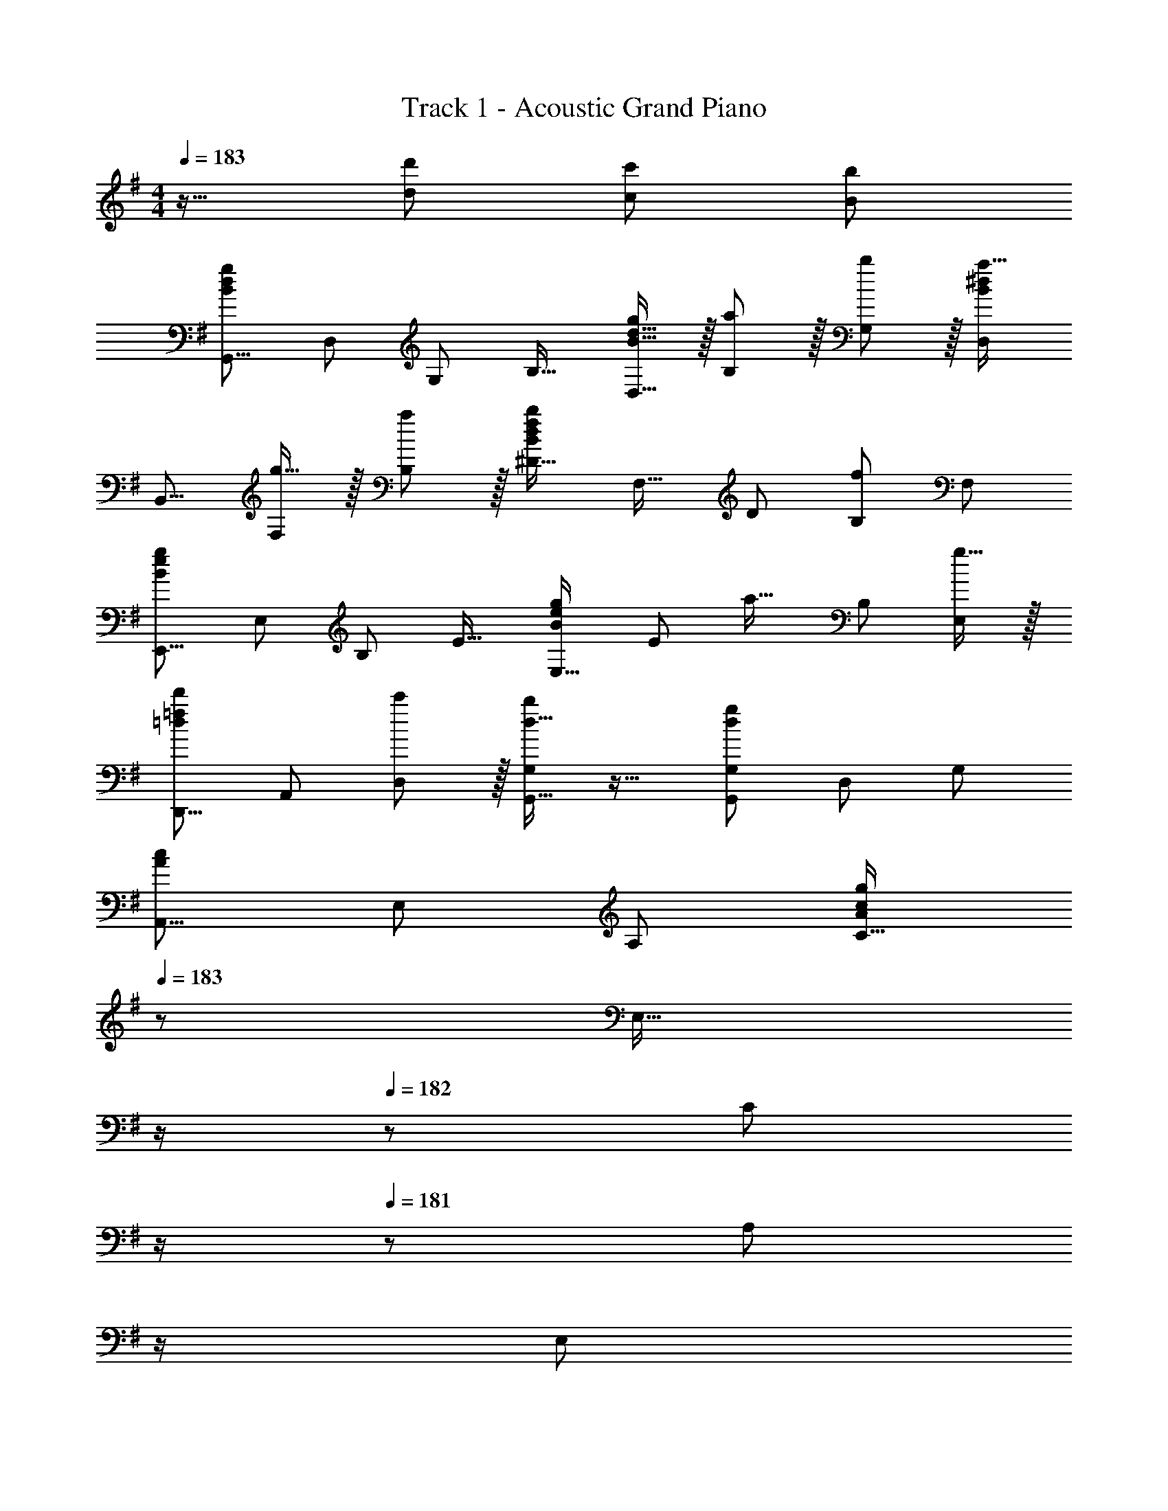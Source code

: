 X: 1
T: Track 1 - Acoustic Grand Piano
Z: ABC Generated by Starbound Composer
L: 1/8
M: 4/4
Q: 1/4=183
K: G
z17/16 [d143/48d'143/48] [c95/48c'95/48] [B95/48b95/48] 
[G,,9/8B97/24d97/24g97/24z17/16] [D,25/24z] [G,25/24z47/48] [B,17/16z] [B15/16d15/16gD,17/16] z/16 [a11/12B,25/24] z/16 [b11/12G,25/24] z/16 [D,25/24B2^d2a33/16z] 
[B,,9/8z17/16] [g15/16F,25/24] z/16 [a11/12B,25/24] z/16 [^D17/16B143/48d143/48f143/48b143/48z] [F,17/16z] [D25/24z47/48] [B,25/24f95/48z47/48] [F,25/24z] 
[E,,9/8B97/24e97/24g97/24z17/16] [E,25/24z] [B,25/24z47/48] [E17/16z] [E,17/16B71/48e71/48g71/48z] [E25/24z23/48] [a23/16z/2] [B,25/24z47/48] [g15/16E,25/24] z/16 
[D,,9/8=d49/24=f49/24d'49/24z17/16] [A,,25/24z] [c'11/12D,25/24] z/16 [d15/16bG,G,,17/16] z17/16 [G,47/48G,,25/24d71/24g71/24] [D,25/24z47/48] [G,25/24z] 
[A,,9/8A73/24c73/24z17/16] [E,25/24z] [A,25/24z47/48] [C17/16A119/24c119/24g119/24z23/24] 
Q: 1/4=183
z/24 [E,17/16z11/24] 
Q: 1/4=183
z/2 
Q: 1/4=182
z/24 [C25/24z11/24] 
Q: 1/4=182
z/2 
Q: 1/4=181
z/48 [A,25/24z23/48] 
Q: 1/4=181
z/2 
Q: 1/4=180
[E,25/24z/2] 
Q: 1/4=180
z/2 
Q: 1/4=183
[B,,9/8A73/24d73/24z17/16] [G,25/24z] [B,25/24z47/48] [=D17/16A143/48d143/48a143/48z23/24] 
Q: 1/4=183
z/24 [G,17/16z11/24] 
Q: 1/4=182
z/2 
Q: 1/4=181
z/24 [D25/24z11/24] 
Q: 1/4=180
z/2 
Q: 1/4=179
z/48 [B,25/24g95/48z23/48] 
Q: 1/4=178
z/2 
Q: 1/4=177
[G,25/24z/2] 
Q: 1/4=177
z/2 
[c17/16e17/16C,49/24C49/24z/2] 
Q: 1/4=183
z9/16 [c15/16e] z/16 [^f11/12B,,11/12B,47/48] z/16 [c15/16e15/16C,15/16gC] z17/16 [e11/12g11/12b47/48^C,23/12^C95/48] z/16 c'11/12 z/16 [d15/16D,15/16d'47/48D47/48] z17/8 
[G95/48g95/48D,95/48] [c71/48c'71/48D,,95/24] [B23/16b71/48] z/24 [A15/16a47/48] z/16 [C,,9/8c49/24e49/24g49/24z17/16] [=C,25/24z] 
[G,25/24G35/12c35/12e143/48g143/48z47/48] [=C17/16z] [C,17/16z] [f11/12C25/24] z/16 [g11/12G,25/24] z/16 [D,25/24A241/48d241/48a241/48z] [D,,9/8z17/16] [D,25/24z] 
[A,25/24z47/48] [D17/16z] [D,17/16A95/24d95/24g95/24z] [D25/24z47/48] [A,25/24z47/48] [D,25/24z] [B,,9/8B97/24^d97/24f97/24z17/16] [F,25/24z] 
[B,25/24z47/48] [F,17/16z] [^D,17/16B71/24d71/24f71/24a71/24z] [F25/24z47/48] [B,25/24z47/48] [E,25/24B2e2g33/16z] [E,,9/8z17/16] [g15/16E,25/24] z/16 
[a11/12B,25/24] z/16 [B15/16e15/16bE17/16] z/16 [E,17/16z] [b11/12E25/24] z/16 [=D,25/24=d95/48=f95/48a95/48z47/48] [D25/24z] [A,,9/8c97/24e97/24z17/16] [E,25/24z] 
[A,25/24z47/48] [E,17/16z] [d15/16^fB,,17/16] z/16 [g11/12F,25/24] z/16 [a11/12B,25/24] z/16 [F,25/24e2g33/16z] [C,9/8z17/16] [a15/16G,25/24] z/16 
[b11/12C25/24] z/16 [G,17/16d31/16d'2z] [D,17/16z] [a11/12A,25/24] z/16 [D25/24d95/48d'95/48z47/48] [A,25/24z] [C,,9/8c97/24e97/24z17/16] [C,25/24z] 
[G,25/24z47/48] [C17/16z] [c15/16eC,17/16] z/16 [f11/12C25/24] z/16 [g11/12G,25/24] z/16 [d2A33/16a33/16D,,33/16D,33/16] z/16 [AgD,,D,] 
[A11/12f47/48D,47/48D,,25/24] z17/16 [A95/48d95/48D,,95/48] D,,,95/48 
K: E
[E,,,9/8z17/16] [E,,25/24B95/48e95/48z] 
[B,,25/24z47/48] [B15/16eE,17/16] z/16 [A15/16dB,17/16] z/16 [E25/24B23/12e95/48z47/48] [B,25/24z47/48] [D,25/24A2d2^g33/16z] [D,,9/8z17/16] [B15/16eD,25/24] z/16 
[A11/12d47/48A,25/24] z/16 [D17/16B95/24e95/24z] [D,17/16z] [D25/24z47/48] [A,25/24z47/48] [^C,25/24^G73/24^c73/24z] [^C,,9/8z17/16] [C,25/24z] 
[^G,25/24B95/48e95/48z47/48] [^C17/16z] [BeC,17/16] [B11/12e47/48C25/24] z/16 [f11/12G,25/24] z/16 [e15/16C,25/24] z/16 [Bg17/16B,,9/8] z/16 [a15/16F,25/24] z/16 
[b11/12B,25/24] z/16 [A,,17/16c31/16e2z] [E,17/16z] [B11/12A,25/24] z/16 [c11/12E,25/24] z/16 [A,,25/24G2e33/16z] [G,17/16^G,,9/8] [B15/16^D,25/24] z/16 
[c11/12G,25/24] z/16 [=C=C,17/16G31/16e2] [G,17/16z] [B11/12C25/24] z/16 [c11/12G,25/24] z/16 [^C,25/24G241/48e241/48z] [C,,9/8z17/16] [C,25/24z] 
[G,25/24z47/48] [^C17/16z23/24] 
Q: 1/4=183
z/24 [C,17/16z11/24] 
Q: 1/4=183
z/2 
Q: 1/4=182
z/24 [B11/12C25/24z11/24] 
Q: 1/4=182
z/2 
Q: 1/4=181
z/48 [c11/12G,25/24z23/48] 
Q: 1/4=181
z/2 
Q: 1/4=180
[C,25/24G2e33/16z/2] 
Q: 1/4=180
z/2 
Q: 1/4=183
[F,17/16F,,9/8] [B15/16C,25/24] z/16 
[c11/12F,25/24] z/16 [G,G,,17/16^d31/16B2f2z23/24] 
Q: 1/4=183
z/24 [D,17/16z11/24] 
Q: 1/4=183
z/2 
Q: 1/4=182
z/24 [B11/12G,25/24z11/24] 
Q: 1/4=182
z/2 
Q: 1/4=181
z/48 [c47/48D,25/24z23/48] 
Q: 1/4=181
z/2 
Q: 1/4=180
[A,47/48A,,25/24A2c2g33/16z/2] 
Q: 1/4=180
z/2 
Q: 1/4=183
[E,9/8z17/16] [a15/16A,25/24] z/16 
[g11/12E,25/24] z/16 [B15/16eB,B,,17/16] z17/16 [B,47/48B,,25/24B95/48f95/48] [F,25/24z47/48] [E,,25/24B33/16g33/16z] [E,,,9/8z17/16] [E,,25/24B95/48e95/48z] 
[B,,25/24z47/48] [B15/16eE,17/16] z/16 [A15/16=dE,,17/16] z/16 [E,25/24B23/12e95/48z47/48] [B,,25/24z47/48] [=D,25/24A2d2g33/16z] [D,,9/8z17/16] [B15/16eD,25/24] z/16 
[A11/12d47/48A,25/24] z/16 [D17/16B95/24e95/24z] [D,17/16z] [D25/24z47/48] [A,25/24z47/48] [C,25/24G73/24c73/24z] [C,,9/8z17/16] [C,25/24z] 
[G,25/24B95/48e95/48z47/48] [C17/16z] [BeC,17/16] [B11/12e47/48C25/24] z/16 [f11/12G,25/24] z/16 [e15/16C,25/24] z/16 [Bg17/16B,,9/8] z/16 [a15/16F,25/24] z/16 
[b11/12B,25/24] z/16 [A,,17/16c31/16e2z] [E,17/16z] [B11/12A,25/24] z/16 [c11/12E,25/24] z/16 [A,,25/24G2e33/16z] [G,17/16G,,9/8] [^d15/16^D,25/24] z/16 
[e11/12G,25/24] z/16 [=C=C,17/16=c31/16d31/16f2] [G,17/16z] [e11/12C25/24] z/16 [f11/12G,25/24] z/16 [^C,25/24G97/24^c97/24g97/24z] [C,,9/8z17/16] [C,25/24z] 
[G,25/24z47/48] [^C17/16B31/16e2z23/24] 
Q: 1/4=183
z/24 [C,17/16z11/24] 
Q: 1/4=182
z/2 
Q: 1/4=181
z/24 [f11/12C25/24z11/24] 
Q: 1/4=180
z/2 
Q: 1/4=179
z/48 [g11/12G,25/24z23/48] 
Q: 1/4=178
z/2 
Q: 1/4=177
[C,25/24A2c2a33/16z/2] 
Q: 1/4=177
z/2 [F,17/16F,,9/8z/2] 
Q: 1/4=183
z9/16 [g15/16C,25/24] z/16 
[F,25/24z47/48] [A,A,,17/16A31/16=c31/16e2] [E,17/16z] [d11/12A,25/24] z/16 [E,25/24z47/48] [E,,25/24G241/48B241/48e241/48z] [E,,,9/8z17/16] [E,,25/24z] 
[B,,25/24z47/48] [E,17/16z] [G,17/16e95/48z] [B,25/24z47/48] [f95/48D95/48] 
K: G
[A,,,A73/24c73/24=g73/24] z/16 E,,15/16 z/16 
A,,11/12 z/16 [E,15/16c] z/48 
Q: 1/4=183
z/24 [A95/48c95/48A,95/48z11/24] 
Q: 1/4=182
z/2 
Q: 1/4=181
z/2 
Q: 1/4=180
z/2 
Q: 1/4=179
z/48 [A11/12A,,11/12f47/48A,47/48z23/48] 
Q: 1/4=178
z/2 
Q: 1/4=177
[g15/16z/2] 
Q: 1/4=177
z/2 [D,,A73/24=d73/24a73/24z/2] 
Q: 1/4=183
z9/16 A,,15/16 z/16 
=D,11/12 z/16 [A,15/16Ad] z/16 [A95/48d95/48D95/48] [d11/12f11/12a11/12d'47/48D47/48D,25/24] z17/16 [G,,,9/8d49/24z17/16] [=G,,25/24z] 
[D,25/24d95/48g95/48z47/48] [=G,17/16z] [G,,17/16d95/48a95/48z] [G,25/24z47/48] [D,25/24d95/48g95/48z47/48] [G,,25/24z] [egc'17/16E,,9/8] z/16 [b15/16E,25/24] z/16 
[a11/12B,25/24] z/16 [E17/16e95/24g95/24z] [E,17/16z] [E25/24z47/48] [B,25/24z47/48] [A,,25/24=G33/16e33/16c17/8z] [A,,,9/8z17/16] [GdA,,25/24] 
[G47/48c47/48E,25/24] [GdA,17/16] [A,,17/16G71/24c71/24e71/24z] [A,25/24z47/48] [E,25/24z47/48] [B,,25/24A33/16f33/16d17/8z] [B,,,9/8z17/16] [AeB,,25/24] 
[A47/48d47/48F,25/24] [AeB,17/16] [B,,17/16A95/24d95/24f95/24z] [B,25/24z47/48] [F,25/24z47/48] [B,,25/24z] [=C,,9/8G97/24c97/24e97/24z17/16] [=C,25/24z] 
[G,25/24z47/48] [=C17/16z] [e15/16C,17/16] z/16 [f11/12C25/24] z/16 [g11/12G,25/24] z/16 [a15/16C,25/24] z/16 [^C,,9/8B97/24e97/24g97/24b97/24z17/16] [^C,25/24z] 
[G,25/24z47/48] [^C17/16z] [C,17/16B95/48e95/48g95/48b95/48z] [C25/24z47/48] [c11/12e47/48g47/48c'47/48G,25/24] z/16 [C,25/24B2e2g33/16b33/16z] [D,,9/8z17/16] [AdfaA,,25/24] 
[D,25/24d95/16f95/16a95/16z47/48] [F,17/16z] [A,17/16z] [D25/24z47/48] [F25/24z47/48] A47/48 z13/12 [dd'143/48] 
[D,95/48D95/48z31/16] 
Q: 1/4=183
z/24 [c95/48c'95/48D,,,95/24D,,95/24z11/24] 
Q: 1/4=182
z/2 
Q: 1/4=181
z/2 
Q: 1/4=180
z/2 
Q: 1/4=179
z/48 [B95/48b95/48z23/48] 
Q: 1/4=178
z/2 
Q: 1/4=177
z/2 
Q: 1/4=177
z/2 [G,,,9/8B97/24d97/24g97/24z/2] 
Q: 1/4=183
z9/16 [G,,25/24z] 
[D,25/24z47/48] [G,17/16z] [B15/16d15/16gG,,17/16] z/16 [a11/12G,25/24] z/16 [b11/12D,25/24] z/16 [B,,25/24B2^d2a33/16z] [B,,,9/8z17/16] [g15/16B,,25/24] z/16 
[a11/12F,25/24] z/16 [B,17/16B143/48d143/48f143/48b143/48z23/24] 
Q: 1/4=183
z/24 [B,,17/16z11/24] 
Q: 1/4=182
z/2 
Q: 1/4=181
z/24 [B,25/24z11/24] 
Q: 1/4=180
z/2 
Q: 1/4=179
z/48 [F,25/24f95/48z23/48] 
Q: 1/4=178
z/2 
Q: 1/4=177
[B,,25/24z/2] 
Q: 1/4=177
z/2 [E,,9/8B97/24e97/24g97/24z/2] 
Q: 1/4=183
z9/16 [E,25/24z] 
[B,25/24z47/48] [E17/16z] [B15/16e15/16gE,17/16] z/16 [a11/12E25/24] z/16 [b11/12B,25/24] z/16 [E,25/24=d2=f2a33/16z] [D,,9/8z17/16] [g15/16A,,25/24] z/16 
[a11/12D,25/24] z/16 [G,,17/16B95/24d95/24g95/24z23/24] 
Q: 1/4=183
z/24 [D,17/16z11/24] 
Q: 1/4=182
z/2 
Q: 1/4=181
z/24 [G,25/24z11/24] 
Q: 1/4=180
z/2 
Q: 1/4=179
z/48 [D,25/24z23/48] 
Q: 1/4=178
z/2 
Q: 1/4=177
[d15/16G,,25/24z/2] 
Q: 1/4=177
z/2 [ce17/16=C,,9/8z/2] 
Q: 1/4=183
z9/16 [G,,25/24g23/12z] 
[=C,25/24z47/48] [d15/16G,,17/16] z/16 [c15/16eD,,17/16] z/16 [A,,25/24g23/12z47/48] [D,25/24z47/48] [e15/16A,,25/24] z/16 [B^dg17/16^D,17/16^D,,9/8] z/16 [a15/16B,,25/24] z/16 
[b11/12D,25/24] z/16 [E,,17/16B95/24e95/24^g95/24z23/24] 
Q: 1/4=183
z/24 [E,,,17/16z11/24] 
Q: 1/4=182
z/2 
Q: 1/4=181
z/24 [E,,25/24z11/24] 
Q: 1/4=180
z/2 
Q: 1/4=179
z/48 [B,,25/24z23/48] 
Q: 1/4=178
z/2 
Q: 1/4=177
[=d15/16E,25/24z/2] 
Q: 1/4=177
z/2 [eA,,17/16A,,,9/8z/2] 
Q: 1/4=183
z9/16 [=g15/16E,,25/24] z/16 
[a11/12A,,25/24] z/16 [B31/16d31/16b2B,,,2B,,2] z/16 [a11/12B,,47/48B,,,25/24] z/16 [g11/12G,,25/24] z/16 [c2e2a33/16C,,73/24C,73/24] z/16 [d143/48d'143/48z] 
[^C,,95/48^C,95/48z31/16] 
Q: 1/4=183
z/24 [c95/48c'95/48=D,,95/48=D,95/48z11/24] 
Q: 1/4=182
z/2 
Q: 1/4=181
z/2 
Q: 1/4=180
z/2 
Q: 1/4=179
z/48 [B95/48b95/48D,,,95/48D,,95/48z23/48] 
Q: 1/4=178
z/2 
Q: 1/4=177
z/2 
Q: 1/4=177
z/2 [G,,,9/8B97/24d97/24g97/24z/2] 
Q: 1/4=183
z9/16 [G,,25/24z] 
[D,25/24z47/48] [G,17/16z] [B15/16d15/16gG,,17/16] z/16 [a11/12G,25/24] z/16 [b11/12D,25/24] z/16 [B,,25/24B2^d2a33/16z] [B,,,9/8z17/16] [g15/16B,,25/24] z/16 
[a11/12F,25/24] z/16 [B,17/16B143/48d143/48^f143/48b143/48z23/24] 
Q: 1/4=183
z/24 [B,,17/16z11/24] 
Q: 1/4=182
z/2 
Q: 1/4=181
z/24 [B,25/24z11/24] 
Q: 1/4=180
z/2 
Q: 1/4=179
z/48 [F,25/24B95/48f95/48z23/48] 
Q: 1/4=178
z/2 
Q: 1/4=177
[B,,25/24z/2] 
Q: 1/4=177
z/2 [E,,9/8B97/24e97/24g97/24z/2] 
Q: 1/4=183
z9/16 [B,,25/24z] 
[E,25/24z47/48] [B,,17/16z] [E,,17/16B71/48e71/48g71/48z] [B,,25/24z23/48] [a23/16z/2] [E,25/24z47/48] [g15/16B,,25/24] z/16 [D,,9/8=d49/24=f49/24d'49/24z17/16] [A,,25/24z] 
[c'11/12D,25/24] z/16 [d15/16bG,G,,17/16] z17/16 [G,47/48G,,25/24d71/24g71/24] [D,25/24z47/48] [G,25/24z] [A,,9/8A73/24c73/24z17/16] [E,25/24z] 
[A,25/24z47/48] [=C17/16A119/24c119/24g119/24z] [E,17/16z] [C25/24z47/48] [A,25/24z47/48] [E,25/24z] [B,,,9/8A73/24d73/24z17/16] [B,,25/24z] 
[G,25/24z47/48] [B,17/16A143/48d143/48a143/48z] [B,,17/16z] [B,25/24z47/48] [G,25/24g95/48z47/48] [B,,25/24z] [c17/16e17/16=C,49/24C49/24] [c15/16e] z/16 
[^f11/12B,,11/12B,47/48] z/16 [c15/16e15/16C,15/16gC] z17/16 [e11/12g11/12b47/48^C,23/12^C95/48] z/16 c'11/12 z/16 [d15/16D,15/16d'47/48D47/48] z17/8 
[G95/48g95/48D,95/48] [c71/48c'71/48D,,95/24] [B23/16b71/48] z/24 [A15/16a47/48] z/16 [=C,,9/8c49/24e49/24g49/24z17/16] [=C,25/24z] 
[G,25/24G35/12c35/12e143/48g143/48z47/48] [=C17/16z] [C,17/16z] [f11/12C25/24] z/16 [g11/12G,25/24] z/16 [D,25/24A241/48d241/48a241/48z] [D,,9/8z17/16] [D,25/24z] 
[A,25/24z47/48] [D17/16z] [D,17/16A95/24d95/24g95/24z] [D25/24z47/48] [A,25/24z47/48] [D,25/24z] [B,,9/8B97/24^d97/24f97/24z17/16] [F,25/24z] 
[B,25/24z47/48] [F,17/16z] [^D,17/16B71/24d71/24f71/24a71/24z] [^D25/24z47/48] [B,25/24z47/48] [E,25/24B2e2g33/16z] [E,,9/8z17/16] [g15/16E,25/24] z/16 
[a11/12B,25/24] z/16 [B15/16e15/16bE17/16] z/16 [E,17/16z] [b11/12E25/24] z/16 [=D,25/24=d95/48=f95/48a95/48z47/48] [=D25/24z] [A,,9/8c97/24e97/24z17/16] [E,25/24z] 
[A,25/24z47/48] [E,17/16z] [d15/16^fB,,17/16] z/16 [g11/12F,25/24] z/16 [a11/12B,25/24] z/16 [F,25/24e2g33/16z] [C,9/8z17/16] [a15/16G,25/24] z/16 
[b11/12C25/24] z/16 [G,17/16d31/16d'2z] [D,17/16z] [a11/12A,25/24] z/16 [D25/24d95/48d'95/48z47/48] [A,25/24z] [C,,9/8c97/24e97/24z17/16] [C,25/24z] 
[G,25/24z47/48] [C17/16z] [c15/16eC,17/16] z/16 [f11/12C25/24] z/16 [g11/12G,25/24] z/16 [d2A33/16a33/16D,,33/16D,33/16] z/16 [AgD,,D,] 
[A11/12f47/48D,47/48D,,25/24] z17/16 [D,,,95/48D,,95/48A71/24d71/24] D,,,11/12 z/16 [g431/48b431/48d'431/48g'431/48G,431/48G431/48] 
